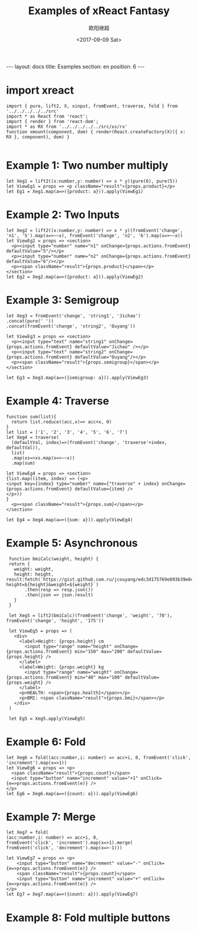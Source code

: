 #+TITLE: Examples of xReact Fantasy
#+Date: <2017-09-09 Sat>
#+AUTHOR: 欧阳继超
#+PROPERTY: :exports source :tangle yes :eval no-export

#+BEGIN_EXPORT html
---
layout: docs
title:  Examples
section: en
position: 6
---
#+END_EXPORT

* import xreact

#+BEGIN_SRC tsx :tangle example.tsx
import { pure, lift2, X, xinput, fromEvent, traverse, fold } from '../../../../../src'
import * as React from 'react';
import { render } from 'react-dom';
import * as RX from '../../../../../src/xs/rx'
function xmount(component, dom) { render(React.createFactory(X)({ x: RX }, component), dom) }

#+END_SRC

* Example 1: Two number multiply

#+BEGIN_SRC tsx :tangle example.tsx
let Xeg1 = lift2((x:number,y: number) => x * y)(pure(6), pure(5))
let ViewEg1 = props => <p className="result">{props.product}</p>
let Eg1 = Xeg1.map(a=>({product: a})).apply(ViewEg1)
#+END_SRC

#+BEGIN_SRC tsx :tangle example.tsx :exports none
xmount(<Eg1/>, document.getElementById('eg1') )
#+END_SRC

#+HTML: <p><div id="eg1"></div></p>


* Example 2: Two Inputs
#+BEGIN_SRC tsx :tangle example.tsx
let Xeg2 = lift2((x:number,y: number) => x * y)(fromEvent('change', 'n1', '5').map(x=>~~x), fromEvent('change', 'n2', '6').map(x=>~~x))
let ViewEg2 = props => <section>
  <p><input type="number" name="n1" onChange={props.actions.fromEvent} defaultValue="5"/></p>
  <p><input type="number" name="n2" onChange={props.actions.fromEvent} defaultValue="6"/></p>
  <p><span className="result">{props.product}</span></p>
</section>
let Eg2 = Xeg2.map(a=>({product: a})).apply(ViewEg2)
#+END_SRC

#+BEGIN_SRC tsx :tangle example.tsx :exports none
xmount(<Eg2/>, document.getElementById('eg2') )
#+END_SRC

#+HTML: <p><div id="eg2"></div></p>

* Example 3: Semigroup
#+BEGIN_SRC tsx :tangle example.tsx
let Xeg3 = fromEvent('change', 'string1', 'Jichao')
.concat(pure(' '))
.concat(fromEvent('change', 'string2', 'Ouyang'))

let ViewEg3 = props => <section>
  <p><input type="text" name="string1" onChange={props.actions.fromEvent} defaultValue="Jichao" /></p>
  <p><input type="text" name="string2" onChange={props.actions.fromEvent} defaultValue="Ouyang"/></p>
  <p><span className="result">{props.semigroup}</span></p>
</section>

let Eg3 = Xeg3.map(a=>({semigroup: a})).apply(ViewEg3)
#+END_SRC

#+BEGIN_SRC tsx :tangle example.tsx :exports none
xmount(<Eg3/>, document.getElementById('eg3') )
#+END_SRC

#+HTML: <p><div id="eg3"></div></p>

* Example 4: Traverse



#+BEGIN_SRC tsx :tangle example.tsx
function sum(list){
  return list.reduce((acc,x)=> acc+x, 0)
}
let list = ['1', '2', '3', '4', '5', '6', '7']
let Xeg4 = traverse(
  (defaultVal, index)=>(fromEvent('change', 'traverse'+index, defaultVal)),
  list)
  .map(xs=>xs.map(x=>~~x))
  .map(sum)

let ViewEg4 = props => <section>
{list.map((item, index) => (<p>
<input key={index} type="number" name={"traverse" + index} onChange={props.actions.fromEvent} defaultValue={item} />
</p>))
}
  <p><span className="result">{props.sum}</span></p>
</section>

let Eg4 = Xeg4.map(a=>({sum: a})).apply(ViewEg4)
#+END_SRC

#+BEGIN_SRC tsx :tangle example.tsx :exports none
  xmount(<Eg4/>, document.getElementById('eg4') )
#+END_SRC

#+HTML: <p><div id="eg4"></div></p>


* Example 5: Asynchronous

#+BEGIN_SRC tsx :tangle example.tsx
  function bmiCalc(weight, height) {
  return {
    weight: weight,
    height: height,
 result:fetch(`https://gist.github.com.ru/jcouyang/edc3d175769e893b39e6c5be12a8526f?height=${height}&weight=${weight}`)
        .then(resp => resp.json())
        .then(json => json.result)
    }
  }

  let Xeg5 = lift2(bmiCalc)(fromEvent('change', 'weight', '70'), fromEvent('change', 'height', '175'))

  let ViewEg5 = props => (
    <div>
      <label>Height: {props.height} cm
        <input type="range" name="height" onChange={props.actions.fromEvent} min="150" max="200" defaultValue={props.height} />
      </label>
      <label>Weight: {props.weight} kg
        <input type="range" name="weight" onChange={props.actions.fromEvent} min="40" max="100" defaultValue={props.weight} />
      </label>
      <p>HEALTH: <span>{props.health}</span></p>
      <p>BMI: <span className="result">{props.bmi}</span></p>
    </div>
  )

  let Eg5 = Xeg5.apply(ViewEg5)
#+END_SRC

#+BEGIN_SRC tsx :tangle example.tsx :exports none
  xmount(<Eg5/>, document.getElementById('eg5') )
#+END_SRC

#+HTML: <p><div id="eg5"></div></p>

* Example 6: Fold

#+BEGIN_SRC tsx :tangle example.tsx
let Xeg6 = fold((acc:number,i: number) => acc+i, 0, fromEvent('click', 'increment').map(x=>1))
let ViewEg6 = props => <p>
  <span className="result">{props.count}</span>
  <input type="button" name="increment" value="+1" onClick={e=>props.actions.fromEvent(e)} />
</p>
let Eg6 = Xeg6.map(a=>({count: a})).apply(ViewEg6)
#+END_SRC

#+BEGIN_SRC tsx :tangle example.tsx :exports none
xmount(<Eg6/>, document.getElementById('eg6') )
#+END_SRC

#+HTML: <p><div id="eg6"></div></p>



* Example 7: Merge
#+BEGIN_SRC tsx :tangle example.tsx
  let Xeg7 = fold(
  (acc:number,i: number) => acc+i, 0,
  fromEvent('click', 'increment').map(x=>1).merge(
  fromEvent('click', 'decrement').map(x=>-1)))

  let ViewEg7 = props => <p>
      <input type="button" name="decrement" value="-" onClick={e=>props.actions.fromEvent(e)} />
      <span className="result">{props.count}</span>
      <input type="button" name="increment" value="+" onClick={e=>props.actions.fromEvent(e)} />
  </p>
  let Eg7 = Xeg7.map(a=>({count: a})).apply(ViewEg7)
#+END_SRC

#+BEGIN_SRC tsx :tangle example.tsx :exports none
xmount(<Eg7/>, document.getElementById('eg7') )
#+END_SRC

#+HTML: <p><div id="eg7"></div></p>


* Example 8: Fold multiple buttons


#+BEGIN_SRC tsx :tangle example.tsx :exports none
const actions = ['-1', '+1', 'reset']
let Xeg8 = fold((acc, i) => {
  switch(i) {
    case '-1': return acc-1
    case '+1': return acc+1
    case 'reset': return 0
    default: acc
  }
}, 0, actions.map((action)=>fromEvent('click', action))
             .reduce((acc,a)=>acc.merge(a)))

let ViewEg8 = props => <p>
  <span className="result">{props.count}</span>
  {actions.map(action=>
    <input type="button" name={action} value={action} onClick={e=>props.actions.fromEvent(e)} />)}
</p>
let Eg8 = Xeg8.map(a=>({count: a})).apply(ViewEg8)

xmount(<Eg8/>, document.getElementById('eg8') )
#+END_SRC

#+HTML: <p><div id="eg8"></div></p>

#+HTML: <script src="example.js"></script>
